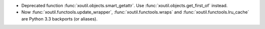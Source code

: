 - Deprecated function :func:`xoutil.objects.smart_getattr`.  Use
  :func:`xoutil.objects.get_first_of` instead.

- Now :func:`xoutil.functools.update_wrapper`, :func:`xoutil.functools.wraps`
  and :func:`xoutil.functools.lru_cache` are Python 3.3 backports (or
  aliases).
